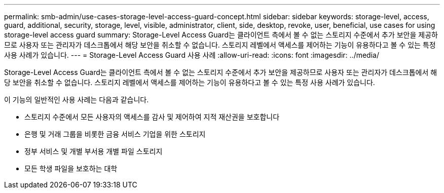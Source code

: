 ---
permalink: smb-admin/use-cases-storage-level-access-guard-concept.html 
sidebar: sidebar 
keywords: storage-level, access, guard, additional, security, storage, level, visible, administrator, client, side, desktop, revoke, user, beneficial, use cases for using storage-level access guard 
summary: Storage-Level Access Guard는 클라이언트 측에서 볼 수 없는 스토리지 수준에서 추가 보안을 제공하므로 사용자 또는 관리자가 데스크톱에서 해당 보안을 취소할 수 없습니다. 스토리지 레벨에서 액세스를 제어하는 기능이 유용하다고 볼 수 있는 특정 사용 사례가 있습니다. 
---
= Storage-Level Access Guard 사용 사례
:allow-uri-read: 
:icons: font
:imagesdir: ../media/


[role="lead"]
Storage-Level Access Guard는 클라이언트 측에서 볼 수 없는 스토리지 수준에서 추가 보안을 제공하므로 사용자 또는 관리자가 데스크톱에서 해당 보안을 취소할 수 없습니다. 스토리지 레벨에서 액세스를 제어하는 기능이 유용하다고 볼 수 있는 특정 사용 사례가 있습니다.

이 기능의 일반적인 사용 사례는 다음과 같습니다.

* 스토리지 수준에서 모든 사용자의 액세스를 감사 및 제어하여 지적 재산권을 보호합니다
* 은행 및 거래 그룹을 비롯한 금융 서비스 기업을 위한 스토리지
* 정부 서비스 및 개별 부서용 개별 파일 스토리지
* 모든 학생 파일을 보호하는 대학

